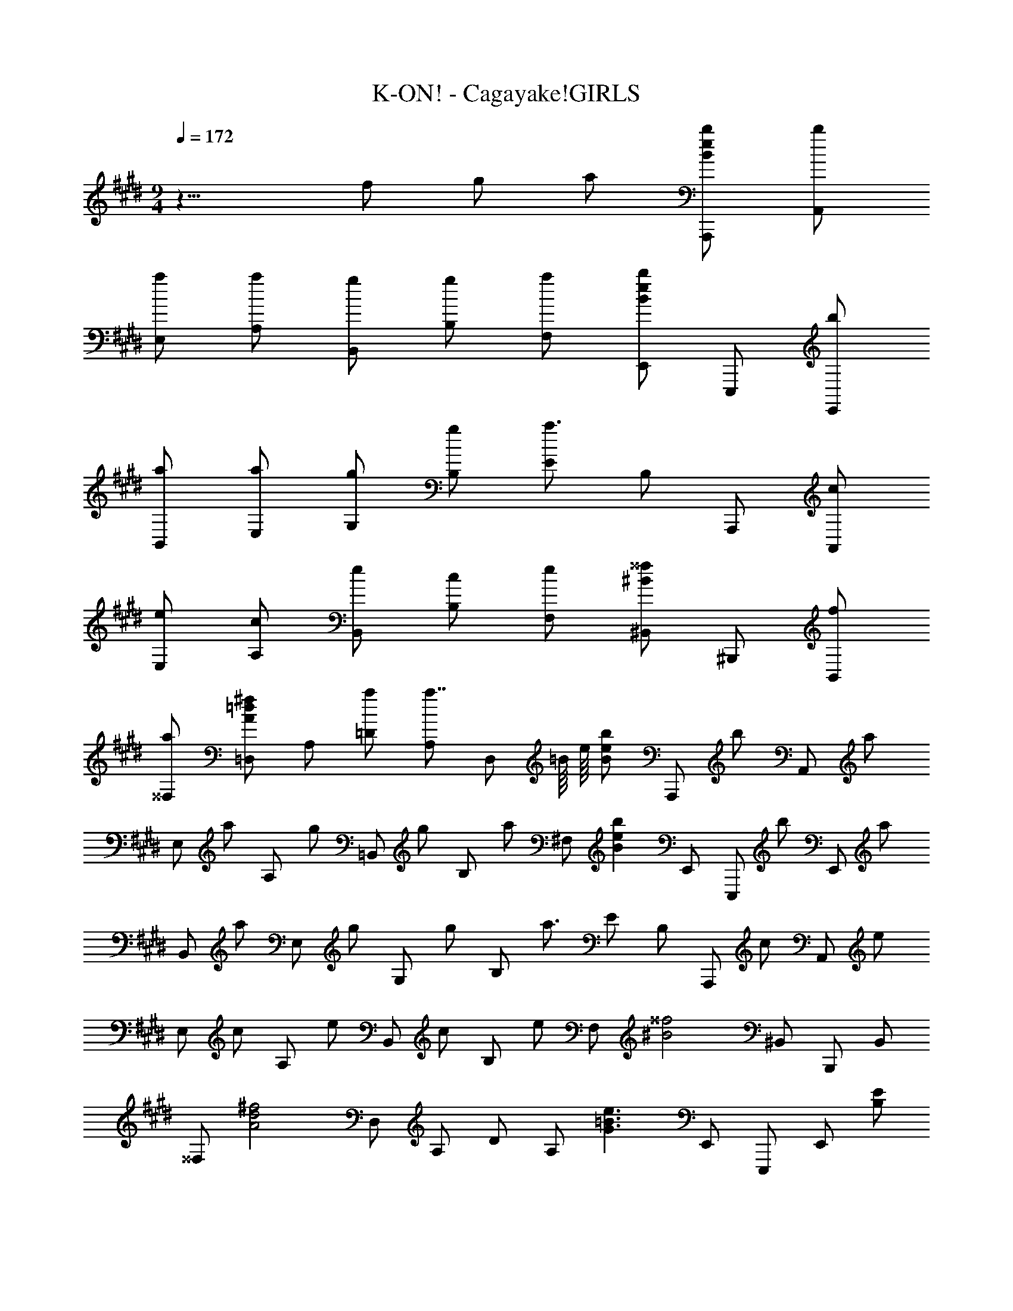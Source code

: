 X: 1
T: K-ON! - Cagayake!GIRLS
Z: ABC Generated by Starbound Composer
L: 1/8
M: 9/4
Q: 1/4=172
K: E
z15/4 f g a [BbeA,,,] [bA,,] 
[aE,] [aA,] [gB,,] [gB,] [aF,] [E,,B2b2e2] E,,, [bE,,] 
[aB,,] [aE,] [gG,] [gB,] [Ea3/2] B, A,,, [cA,,] 
[eE,] [cA,] [eB,,] [cB,] [eF,] [^B,,^B2^^f2] ^B,,, [fB,,] 
[a^^F,] [=D,A2^f2=d2] A, [a=D] [A,a7/4] [D,z3/4] =B/8 [e/8z5/48] [Bbez/48] [A,,,z47/48] [bz/48] [A,,z47/48] [az/48] 
[E,z47/48] [az/48] [A,z47/48] [gz/48] [=B,,z47/48] [gz/48] [B,z47/48] [az/48] [^F,z47/48] [B2b2e2z/48] E,, [E,,,z47/48] [bz/48] [E,,z47/48] [az/48] 
[B,,z47/48] [az/48] [E,z47/48] [gz/48] [G,z47/48] [gz/48] [B,z47/48] [a3/2z/48] E B, [A,,,z47/48] [cz/48] [A,,z47/48] [ez/48] 
[E,z47/48] [cz/48] [A,z47/48] [ez/48] [B,,z47/48] [cz/48] [B,z47/48] [ez/48] [F,z47/48] [^B4^^f4z/48] ^B,, B,,, B,, 
[^^F,z47/48] [A4^f4d4z/48] D, A, D [A,z47/48] [G3e3=B3z/48] E,, E,,, [E,,z47/48] [EB,z/48] 
=B,, [E,z47/48] [DA,z/48] [E,,z47/48] [EB,z/48] E, [B,,z47/48] [EB,z/48] E,, [E,,,z47/48] [EB,z/48] E,, 
[B,,z47/48] [EB,z/48] [E,z47/48] [DA,z/48] [E,,z47/48] [EB,z/48] E, B,, [E,,z47/48] [EB,z/48] E,,, [E,,z47/48] [EB,z/48] 
B,, [E,z47/48] [DA,z/48] [E,,z47/48] [EB,z/48] E, [B,,z47/48] [EB,z/48] E,, [E,,,z47/48] [EB,z/48] E,, 
[B,,z47/48] [EB,z/48] [E,z47/48] [DA,z/48] [E,,z47/48] [EB,z/48] E, B,, E,, [E,,,z47/48] [Bz/48] [E,,z47/48] [gz/48] 
[B,,z47/48] [Bz/48] [E,z47/48] [fz/48] [A,,z47/48] [Bz/48] [E,z47/48] [ez/48] [A,z47/48] [^dz/48] [E,z47/48] [ez/48] [B,,z47/48] [dz/48] [B,z47/48] [fz/48] 
[^F,z47/48] [B5e5z/48] E,, E,,, E,, B,, E, [E,,z47/48] [Bz/48] [E,z47/48] [gz/48] 
[B,,z47/48] [Bz/48] [E,,z47/48] [fz/48] [A,,,z47/48] [Bz/48] [A,,z47/48] [ez/48] [E,z47/48] [dz/48] [A,z47/48] [ez/48] [B,,z47/48] [dz/48] [B,z47/48] [ez/48] 
[F,z47/48] [G5B5z/48] E,, E,,, E,, B,, E, [E,,z47/48] [ee'bz/48] [E,z47/48] [e2e'2b2z/48] 
B,, [E,,z47/48] [e2e'2b2z/48] A,,, [A,,z47/48] [ee'bz/48] [E,z47/48] [e2e'2b2z/48] A, [B,,z47/48] [e2e'2b2z/48] B, 
[F,z47/48] [ee'bz/48] [E,,z47/48] [e4e'4b4z/48] E,,, E,, B,, E, [E,,z47/48] [ee'bz/48] [E,z47/48] [e2e'2b2z/48] 
B,, [E,,z47/48] [e2e'2b2z/48] A,,, [A,,z47/48] [ee'bz/48] [E,z47/48] [e2e'2b2z/48] A, [B,,z47/48] [e2e'2b2z/48] B, 
[F,z47/48] [ee'bz/48] [E,,z47/48] [e4e'4b4z/48] E,,, E,, B,, E, [E,,,z47/48] [Bz/48] [E,,z47/48] [gz/48] 
[B,,z47/48] [Bz/48] [E,z47/48] [fz/48] [A,,z47/48] [Bz/48] [E,z47/48] [ez/48] [A,z47/48] [dz/48] [E,z47/48] [ez/48] [B,,z47/48] [dz/48] [B,z47/48] [fz/48] 
[F,z47/48] [B5e5z/48] E,, E,,, E,, B,, E, [E,,z47/48] [Bz/48] [E,z47/48] [gz/48] 
[B,,z47/48] [Bz/48] [E,,z47/48] [fz/48] [A,,,z47/48] [Bz/48] [A,,z47/48] [ez/48] [E,z47/48] [Bz/48] [A,z47/48] [ez/48] [B,,z47/48] [dz/48] [B,z47/48] [ez/48] 
[F,z47/48] [G5B5z/48] E,, E,,, E,, B,, E, [E,,z47/48] [e2e'2b2z/48] E, 
[B,,z47/48] [ee'bz/48] [E,,z47/48] [e2e'2b2z/48] A,,, [A,,z47/48] [ee'bz/48] [E,z47/48] [e2e'2b2z/48] A, [B,,z47/48] [ee'bz/48] [B,z47/48] [ee'bz/48] 
[F,z47/48] [ee'bz/48] [E,,z47/48] [e4e'4b4z/48] E,,, E,, B,, E, [E,,z47/48] [ee'bz/48] [E,z47/48] [ee'bz/48] 
[B,,z47/48] [ee'bz/48] [E,,z47/48] [e2e'2b2z/48] A,,, [A,,z47/48] [ee'bz/48] [E,z47/48] [e2e'2b2z/48] A, [B,,z47/48] [e2e'2b2z/48] B, 
[F,z47/48] [ee'bz/48] [E,,z47/48] [e4e'4b4z/48] E,,, E,, B,, E, [A,,,z47/48] [cz/48] [A,,z47/48] [B2e2z/48] 
E, [A,z47/48] [B2f2z/48] A,, [A,z47/48] [Bfz/48] [E,z47/48] [B2g2z/48] A,, [A,,,z47/48] [B2f2z/48] A,, 
[E,z47/48] [B5e5z/48] A, A,, A, E, A,, [=B,,,z47/48] [cz/48] [B,,z47/48] [B2e2z/48] 
F, [B,z47/48] [B2f2z/48] B,, [B,z47/48] [Bfz/48] [F,z47/48] [B2b2z/48] B,, [B,,,z47/48] [B2e2z/48] B,, 
[F,z47/48] [B5e5z/48] B, B,, B, F, B,, [A,,,z47/48] [cz/48] [A,,z47/48] [B2e2z/48] 
E, [A,z47/48] [B2f2z/48] A,, [A,z47/48] [Bfz/48] [E,z47/48] [B2g2z/48] A,, [A,,,z47/48] [B2f2z/48] A,, 
[E,z47/48] [B5e5z/48] A, A,, A, E, A,, [B,,,z47/48] [cz/48] [B,,z47/48] [Bez/48] 
[F,z47/48] [cz/48] [B,z47/48] [Bez/48] [B,,z47/48] [cz/48] [B,z47/48] [ez/48] [F,z47/48] [B2g2z/48] B,, [B,,,z47/48] [B2g2z/48] B,, 
[F,z47/48] [B2a2z/48] B, [B,,z47/48] [Bgz/48] [B,z47/48] [az/48] [F,z47/48] [B5b5f5d5z/48] [B,,2B,,,2] [B,B] 
[B,B] [B,,B,] [B,,B,z47/48] [fz/48] [B,,B,,,z47/48] [gz/48] [B,,2B,,,2z47/48] a [Bbez/48] [A,,,z47/48] [bBz/48] [A,,z47/48] [aBz/48] 
[E,z47/48] [aBz/48] [A,z47/48] [gBz/48] [B,,z47/48] [gBz/48] [B,z47/48] [aBz/48] [F,z47/48] [B2b2e2z/48] E,, [E,,,z47/48] [bBz/48] [E,,z47/48] [aBz/48] 
[B,,z47/48] [aBz/48] [E,z47/48] [gBz/48] [G,z47/48] [gBz/48] [B,z47/48] [a3/2B3/2z/48] E B, [A,,,z47/48] [cz/48] [A,,z47/48] [ez/48] 
[E,z47/48] [cz/48] [A,z47/48] [ez/48] [B,,z47/48] [cz/48] [B,z47/48] [ez/48] [F,z47/48] [^B2^^f2z/48] ^B,, [^B,,,z47/48] [fz/48] [B,,z47/48] [az/48] 
[^^F,z47/48] [A2^f2=d2z/48] D, [A,z47/48] [az/48] [Dz47/48] [a2z/48] A, [D,z47/48] [=Bbez/48] [A,,,z47/48] [bBz/48] [A,,z47/48] [aBz/48] 
[E,z47/48] [aBz/48] [A,z47/48] [gBz/48] [=B,,z47/48] [gBz/48] [B,z47/48] [aBz/48] [^F,z47/48] [B2b2e2z/48] E,, [E,,,z47/48] [bBz/48] [E,,z47/48] [aBz/48] 
[B,,z47/48] [aBz/48] [E,z47/48] [gBz/48] [G,z47/48] [gBz/48] [B,z47/48] [a3/2B3/2z/48] E B, [A,,,z47/48] [cz/48] [A,,z47/48] [ez/48] 
[E,z47/48] [cz/48] [A,z47/48] [ez/48] [B,,z47/48] [cz/48] [B,z47/48] [ez/48] [F,z47/48] [^B4^^f4z/48] ^B,, B,,, B,, 
[^^F,z47/48] [A5a5^f5d5z/48] D, A, D A, [D,z47/48] [=Bbez/48] [A,,,z47/48] [bBz/48] [A,,z47/48] [aBz/48] 
[E,z47/48] [aBz/48] [A,z47/48] [gBz/48] [=B,,z47/48] [gBz/48] [B,z47/48] [aBz/48] [^F,z47/48] [B2b2e2z/48] E,, [E,,,z47/48] [bBz/48] [E,,z47/48] [aBz/48] 
[B,,z47/48] [aBz/48] [E,z47/48] [gBz/48] [G,z47/48] [gBz/48] [B,z47/48] [a3/2B3/2z/48] E B, [A,,,z47/48] [cz/48] [A,,z47/48] [ez/48] 
[E,z47/48] [cz/48] [A,z47/48] [ez/48] [B,,z47/48] [cz/48] [B,z47/48] [ez/48] [F,z47/48] [^B2^^f2z/48] ^B,, [B,,,z47/48] [fz/48] [B,,z47/48] [az/48] 
[^^F,z47/48] [A2^f2d2z/48] D, [A,z47/48] [az/48] [Dz47/48] [a2z/48] A, [D,z47/48] [=Bbez/48] [A,,,z47/48] [bBz/48] [A,,z47/48] [aBz/48] 
[E,z47/48] [aBz/48] [A,z47/48] [gBz/48] [=B,,z47/48] [gBz/48] [B,z47/48] [aBz/48] [^F,z47/48] [B2b2e2z/48] E,, [E,,,z47/48] [bBz/48] [E,,z47/48] [aBz/48] 
[B,,z47/48] [aBz/48] [E,z47/48] [gBz/48] [G,z47/48] [gBz/48] [B,z47/48] [a3/2B3/2z/48] E B, [A,,,z47/48] [cz/48] [A,,z47/48] [ez/48] 
[E,z47/48] [cz/48] [A,z47/48] [ez/48] [B,,z47/48] [cz/48] [B,z47/48] [ez/48] [F,z47/48] [^B4^^f4z/48] ^B,, B,,, B,, 
[^^F,z47/48] [A4^f4d4z/48] D, A, D [A,z47/48] [G3e3=B3z/48] E,, E,,, [E,,z47/48] [EB,z/48] 
=B,, [E,z47/48] [DA,z/48] [E,,z47/48] [EB,z/48] E, [B,,z47/48] [EB,z/48] E,, [E,,,z47/48] [EB,z/48] E,, 
[B,,z47/48] [EB,z/48] [E,z47/48] [DA,z/48] [E,,z47/48] [EB,z/48] E, B,, [E,,z47/48] [EB,z/48] E,,, [E,,z47/48] [EB,z/48] 
B,, [E,z47/48] [DA,z/48] [E,,z47/48] [EB,z/48] E, [B,,z47/48] [EB,z/48] E,, [E,,,z47/48] [EB,z/48] E,, 
[B,,z47/48] [EB,z/48] [E,z47/48] [EB,z/48] [E,,E,] 
